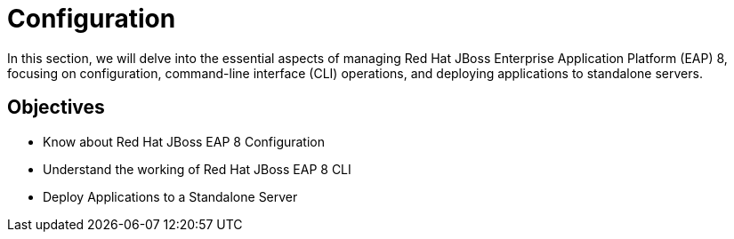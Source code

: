 = Configuration

In this section, we will delve into the essential aspects of managing Red Hat JBoss Enterprise Application Platform (EAP) 8, focusing on configuration, command-line interface (CLI) operations, and deploying applications to standalone servers.

== Objectives

* Know about Red Hat JBoss EAP 8 Configuration
* Understand the working of Red Hat JBoss EAP 8 CLI
* Deploy Applications to a Standalone Server
